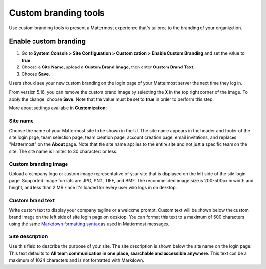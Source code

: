 Custom branding tools
=====================

|all-plans| |cloud| |self-hosted|

.. |all-plans| image:: ../images/all-plans-badge.png
  :scale: 30
  :target: https://mattermost.com/pricing
  :alt: Available in Mattermost Free and Starter subscription plans.

.. |cloud| image:: ../images/cloud-badge.png
  :scale: 30
  :target: https://mattermost.com/sign-up
  :alt: Available for Mattermost Cloud deployments.

.. |self-hosted| image:: ../images/self-hosted-badge.png
  :scale: 30
  :target: https://mattermost.com/deploy
  :alt: Available for Mattermost Self-Hosted deployments.

Use custom branding tools to present a Mattermost experience that's tailored to the branding of your organization.

.. figure:: ../images/custom-branding-tools.png
   :alt: Text and imagery on the Mattermost log in page can be customized to present a branded Mattermost experience for your organization.

Enable custom branding
----------------------

1. Go to **System Console > Site Configuration > Customization > Enable Custom Branding** and set the value to **true**.
2. Choose a **Site Name**, upload a **Custom Brand Image**, then enter **Custom Brand Text**.
3. Choose **Save**.

Users should see your new custom branding on the login page of your Mattermost server the next time they log in.

From version 5.16, you can remove the custom brand image by selecting the **X** in the top right corner of the image. To apply the change, choose **Save**. Note that the value must be set to **true** in order to perform this step.

More about settings available in **Customization**:

Site name
~~~~~~~~~

Choose the name of your Mattermost site to be shown in the UI. The site name appears in the header and footer of the site login page, team selection page, team creation page, account creation page, email invitations, and replaces "Mattermost" on the **About** page. Note that the site name applies to the entire site and not just a specific team on the site. The site name is limited to 30 characters or less.

Custom branding image
~~~~~~~~~~~~~~~~~~~~~

Upload a company logo or custom image representative of your site that is displayed on the left side of the site login page. Supported image formats are JPG, PNG, TIFF, and BMP. The recommended image size is 200-500px in width and height, and less than 2 MB since it's loaded for every user who logs in on desktop.

Custom brand text
~~~~~~~~~~~~~~~~~

Write custom text to display your company tagline or a welcome prompt. Custom text will be shown below the custom brand image on the left side of site login page on desktop. You can format this text to a maximum of 500 characters using the same `Markdown formatting syntax <https://docs.mattermost.com/messaging/formatting-text.html>`__ as used in Mattermost messages.

Site description
~~~~~~~~~~~~~~~~

Use this field to describe the purpose of your site. The site description is shown below the site name on the login page.  This text defaults to **All team communication in one place, searchable and accessible anywhere**. This text can be a maximum of 1024 characters and is not formatted with Markdown.

